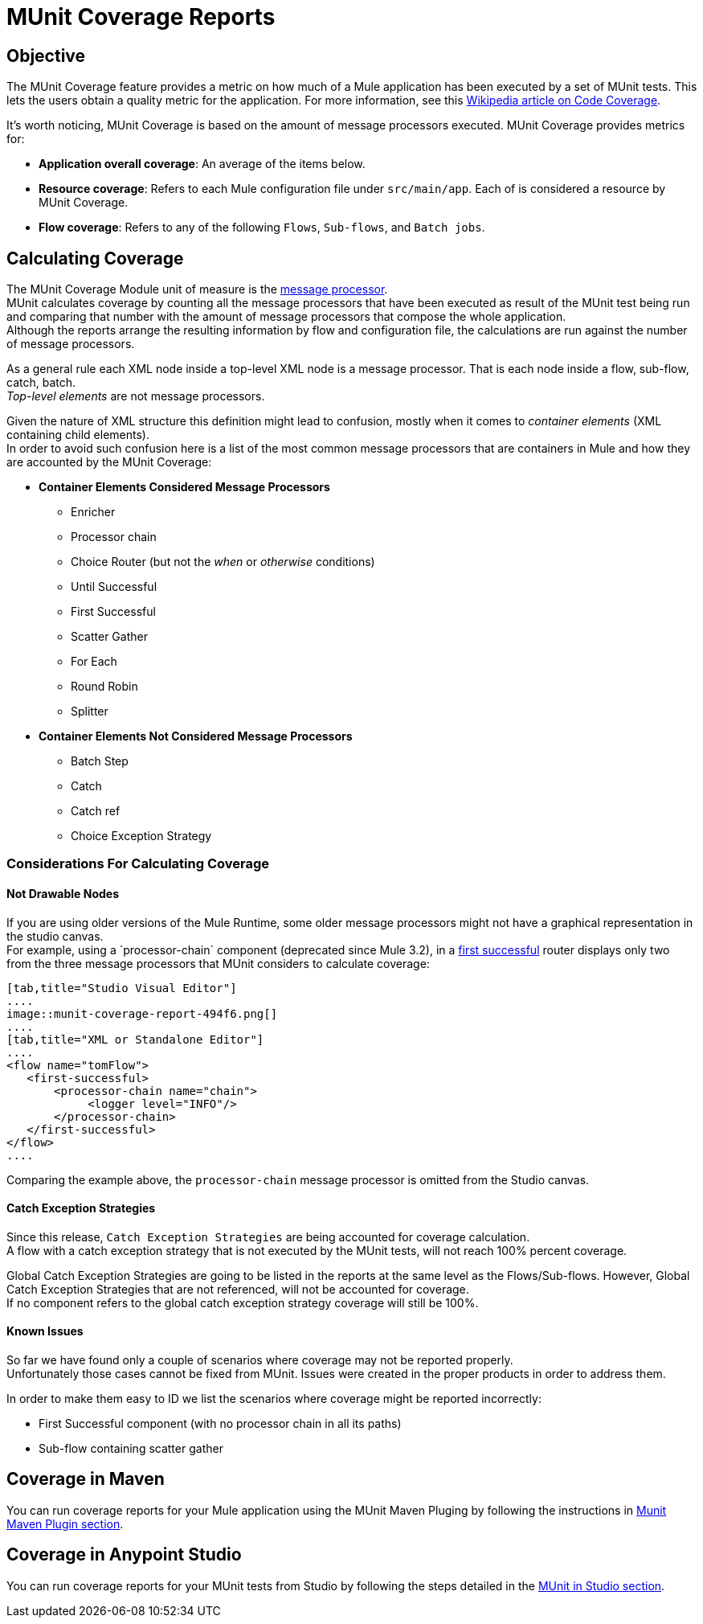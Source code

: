= MUnit Coverage Reports

== Objective

The MUnit Coverage feature provides a metric on how much of a Mule application has been executed by a set of MUnit tests.
This lets the users obtain a quality metric for the application.
For more information, see this link:https://en.wikipedia.org/wiki/Code_coverage[Wikipedia article on Code Coverage].

It's worth noticing, MUnit Coverage is based on the amount of message processors executed.
MUnit Coverage provides metrics for:

* *Application overall coverage*: An average of the items below.
* *Resource coverage*: Refers to each Mule configuration file under `src/main/app`. Each of is considered a resource by MUnit Coverage.
* *Flow coverage*: Refers to any of the following `Flows`, `Sub-flows`, and `Batch jobs`.

== Calculating Coverage

The MUnit Coverage Module unit of measure is the link:/mule-user-guide/v/3.8/begin-with-the-basics#message-processors[message processor]. +
MUnit calculates coverage by counting all the message processors that have been executed as result of the MUnit test being run and comparing that number with the amount of message processors that compose the whole application. +
Although the reports arrange the resulting information by flow and configuration file, the calculations are run against the number of message processors.

As a general rule each XML node inside a top-level XML node is a message processor. That is each node inside a flow, sub-flow, catch, batch. +
_Top-level elements_ are not message processors.

Given the nature of XML structure this definition might lead to confusion, mostly when it comes to _container elements_ (XML containing child elements). +
In order to avoid such confusion here is a list of the most common message processors that are containers in Mule and how they are accounted by the MUnit Coverage:

* *Container Elements Considered Message Processors*
** Enricher
** Processor chain
** Choice Router (but not the _when_ or _otherwise_ conditions)
** Until Successful
** First Successful
** Scatter Gather
** For Each
** Round Robin
** Splitter
* *Container Elements Not Considered Message Processors*
** Batch Step
** Catch
** Catch ref
** Choice Exception Strategy

=== Considerations For Calculating Coverage

==== Not Drawable Nodes

If you are using older versions of the Mule Runtime, some older message processors might not have a graphical representation in the studio canvas. +
For example, using a ´processor-chain´ component (deprecated since Mule 3.2), in a link:/mule-user-guide/v/3.8/routers#first-successful[first successful] router displays only two from the three message processors that MUnit considers to calculate coverage:

[tabs]
------
[tab,title="Studio Visual Editor"]
....
image::munit-coverage-report-494f6.png[]
....
[tab,title="XML or Standalone Editor"]
....
<flow name="tomFlow">
   <first-successful>
       <processor-chain name="chain">
   	    <logger level="INFO"/>
       </processor-chain>
   </first-successful>
</flow>
....
------

Comparing the example above, the `processor-chain` message processor is omitted from the Studio canvas.

==== Catch Exception Strategies

Since this release, `Catch Exception Strategies` are being accounted for coverage calculation. +
A flow with a catch exception strategy that is not executed by the MUnit tests, will not reach 100% percent coverage.

Global Catch Exception Strategies are going to be listed in the reports at the same level as the Flows/Sub-flows. However, Global Catch Exception Strategies that are not referenced, will not be accounted for coverage. +
If no component refers to the global catch exception strategy coverage will still be 100%.

==== Known Issues

So far we have found only a couple of scenarios where coverage may not be reported properly. +
Unfortunately those cases cannot be fixed from MUnit. Issues were created in the proper products in order to address them.

In order to make them easy to ID we list the scenarios where coverage might be reported incorrectly:

* First Successful component (with no processor chain in all its paths)
* Sub-flow containing scatter gather


== Coverage in Maven
You can run coverage reports for your Mule application using the MUnit Maven Pluging by following the instructions in link:/munit/v/1.2.1/munit-maven-support#coverage[Munit Maven Plugin section].

== Coverage in Anypoint Studio

You can run coverage reports for your MUnit tests from Studio by following the steps detailed in the link:/munit/v/1.2.1/using-munit-in-anypoint-studio#viewing-coverage-reports[MUnit in Studio section].
